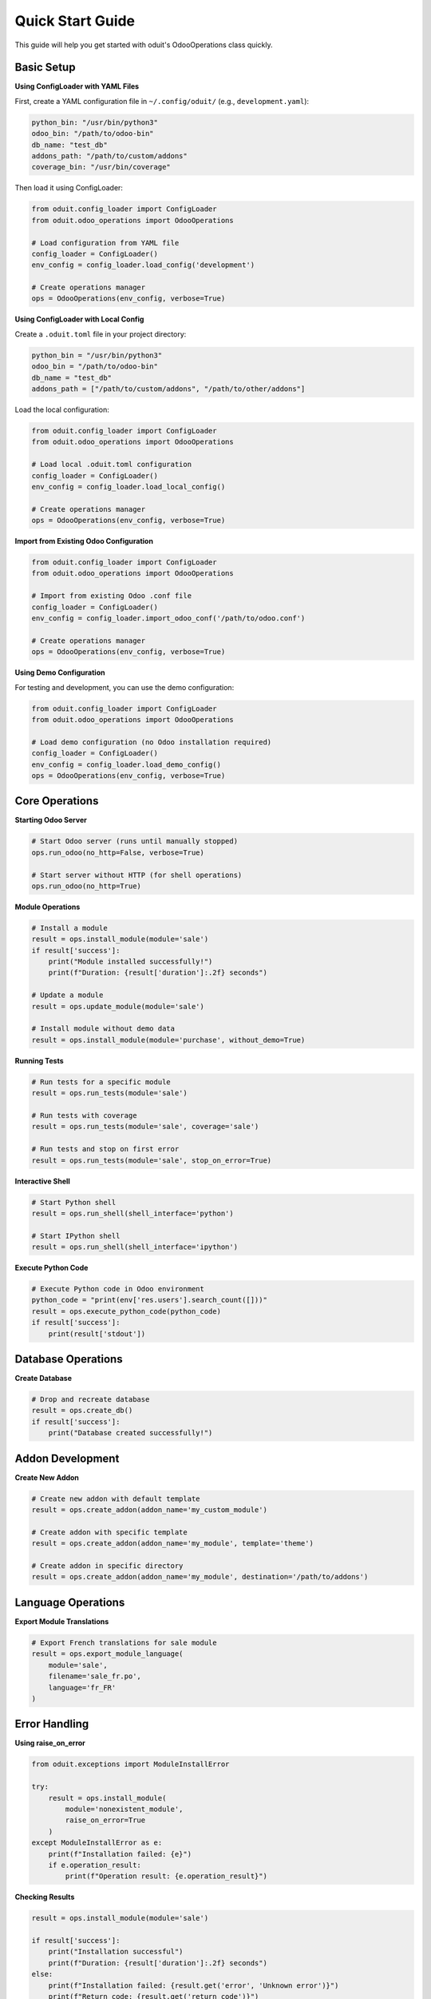 Quick Start Guide
=================

This guide will help you get started with oduit's OdooOperations class quickly.

Basic Setup
-----------

**Using ConfigLoader with YAML Files**

First, create a YAML configuration file in ``~/.config/oduit/`` (e.g., ``development.yaml``):

.. code-block:: yaml

   python_bin: "/usr/bin/python3"
   odoo_bin: "/path/to/odoo-bin"
   db_name: "test_db"
   addons_path: "/path/to/custom/addons"
   coverage_bin: "/usr/bin/coverage"

Then load it using ConfigLoader:

.. code-block:: python

   from oduit.config_loader import ConfigLoader
   from oduit.odoo_operations import OdooOperations

   # Load configuration from YAML file
   config_loader = ConfigLoader()
   env_config = config_loader.load_config('development')

   # Create operations manager
   ops = OdooOperations(env_config, verbose=True)

**Using ConfigLoader with Local Config**

Create a ``.oduit.toml`` file in your project directory:

.. code-block:: toml

   python_bin = "/usr/bin/python3"
   odoo_bin = "/path/to/odoo-bin"
   db_name = "test_db"
   addons_path = ["/path/to/custom/addons", "/path/to/other/addons"]

Load the local configuration:

.. code-block:: python

   from oduit.config_loader import ConfigLoader
   from oduit.odoo_operations import OdooOperations

   # Load local .oduit.toml configuration
   config_loader = ConfigLoader()
   env_config = config_loader.load_local_config()

   # Create operations manager
   ops = OdooOperations(env_config, verbose=True)

**Import from Existing Odoo Configuration**

.. code-block:: python

   from oduit.config_loader import ConfigLoader
   from oduit.odoo_operations import OdooOperations

   # Import from existing Odoo .conf file
   config_loader = ConfigLoader()
   env_config = config_loader.import_odoo_conf('/path/to/odoo.conf')

   # Create operations manager
   ops = OdooOperations(env_config, verbose=True)

**Using Demo Configuration**

For testing and development, you can use the demo configuration:

.. code-block:: python

   from oduit.config_loader import ConfigLoader
   from oduit.odoo_operations import OdooOperations

   # Load demo configuration (no Odoo installation required)
   config_loader = ConfigLoader()
   env_config = config_loader.load_demo_config()
   ops = OdooOperations(env_config, verbose=True)

Core Operations
---------------

**Starting Odoo Server**

.. code-block:: python

   # Start Odoo server (runs until manually stopped)
   ops.run_odoo(no_http=False, verbose=True)

   # Start server without HTTP (for shell operations)
   ops.run_odoo(no_http=True)

**Module Operations**

.. code-block:: python

   # Install a module
   result = ops.install_module(module='sale')
   if result['success']:
       print("Module installed successfully!")
       print(f"Duration: {result['duration']:.2f} seconds")

   # Update a module
   result = ops.update_module(module='sale')

   # Install module without demo data
   result = ops.install_module(module='purchase', without_demo=True)

**Running Tests**

.. code-block:: python

   # Run tests for a specific module
   result = ops.run_tests(module='sale')

   # Run tests with coverage
   result = ops.run_tests(module='sale', coverage='sale')

   # Run tests and stop on first error
   result = ops.run_tests(module='sale', stop_on_error=True)

**Interactive Shell**

.. code-block:: python

   # Start Python shell
   result = ops.run_shell(shell_interface='python')

   # Start IPython shell
   result = ops.run_shell(shell_interface='ipython')

**Execute Python Code**

.. code-block:: python

   # Execute Python code in Odoo environment
   python_code = "print(env['res.users'].search_count([]))"
   result = ops.execute_python_code(python_code)
   if result['success']:
       print(result['stdout'])

Database Operations
-------------------

**Create Database**

.. code-block:: python

   # Drop and recreate database
   result = ops.create_db()
   if result['success']:
       print("Database created successfully!")

Addon Development
-----------------

**Create New Addon**

.. code-block:: python

   # Create new addon with default template
   result = ops.create_addon(addon_name='my_custom_module')

   # Create addon with specific template
   result = ops.create_addon(addon_name='my_module', template='theme')

   # Create addon in specific directory
   result = ops.create_addon(addon_name='my_module', destination='/path/to/addons')

Language Operations
-------------------

**Export Module Translations**

.. code-block:: python

   # Export French translations for sale module
   result = ops.export_module_language(
       module='sale',
       filename='sale_fr.po',
       language='fr_FR'
   )

Error Handling
--------------

**Using raise_on_error**

.. code-block:: python

   from oduit.exceptions import ModuleInstallError

   try:
       result = ops.install_module(
           module='nonexistent_module',
           raise_on_error=True
       )
   except ModuleInstallError as e:
       print(f"Installation failed: {e}")
       if e.operation_result:
           print(f"Operation result: {e.operation_result}")

**Checking Results**

.. code-block:: python

   result = ops.install_module(module='sale')

   if result['success']:
       print("Installation successful")
       print(f"Duration: {result['duration']:.2f} seconds")
   else:
       print(f"Installation failed: {result.get('error', 'Unknown error')}")
       print(f"Return code: {result.get('return_code')}")

Silent Operations
-----------------

For programmatic use without output:

.. code-block:: python

   # Silent operations (no output)
   result = ops.install_module(module='sale', suppress_output=True)
   result = ops.run_tests(module='sale', suppress_output=True)

Demo Mode
---------

For testing without requiring a real Odoo installation:

.. code-block:: python

   from oduit.config_loader import ConfigLoader
   from oduit.odoo_operations import OdooOperations

   # Load demo configuration
   config_loader = ConfigLoader()
   env_config = config_loader.load_demo_config()
   ops = OdooOperations(env_config, verbose=True)

   # All operations work in demo mode with simulated output
   result = ops.install_module(module='sale')
   result = ops.run_tests(module='sale')

Next Steps
----------

* Read the :doc:`configuration` guide for detailed configuration options
* Check out the :doc:`examples` for more usage scenarios
* Browse the :doc:`api` documentation for complete API reference

